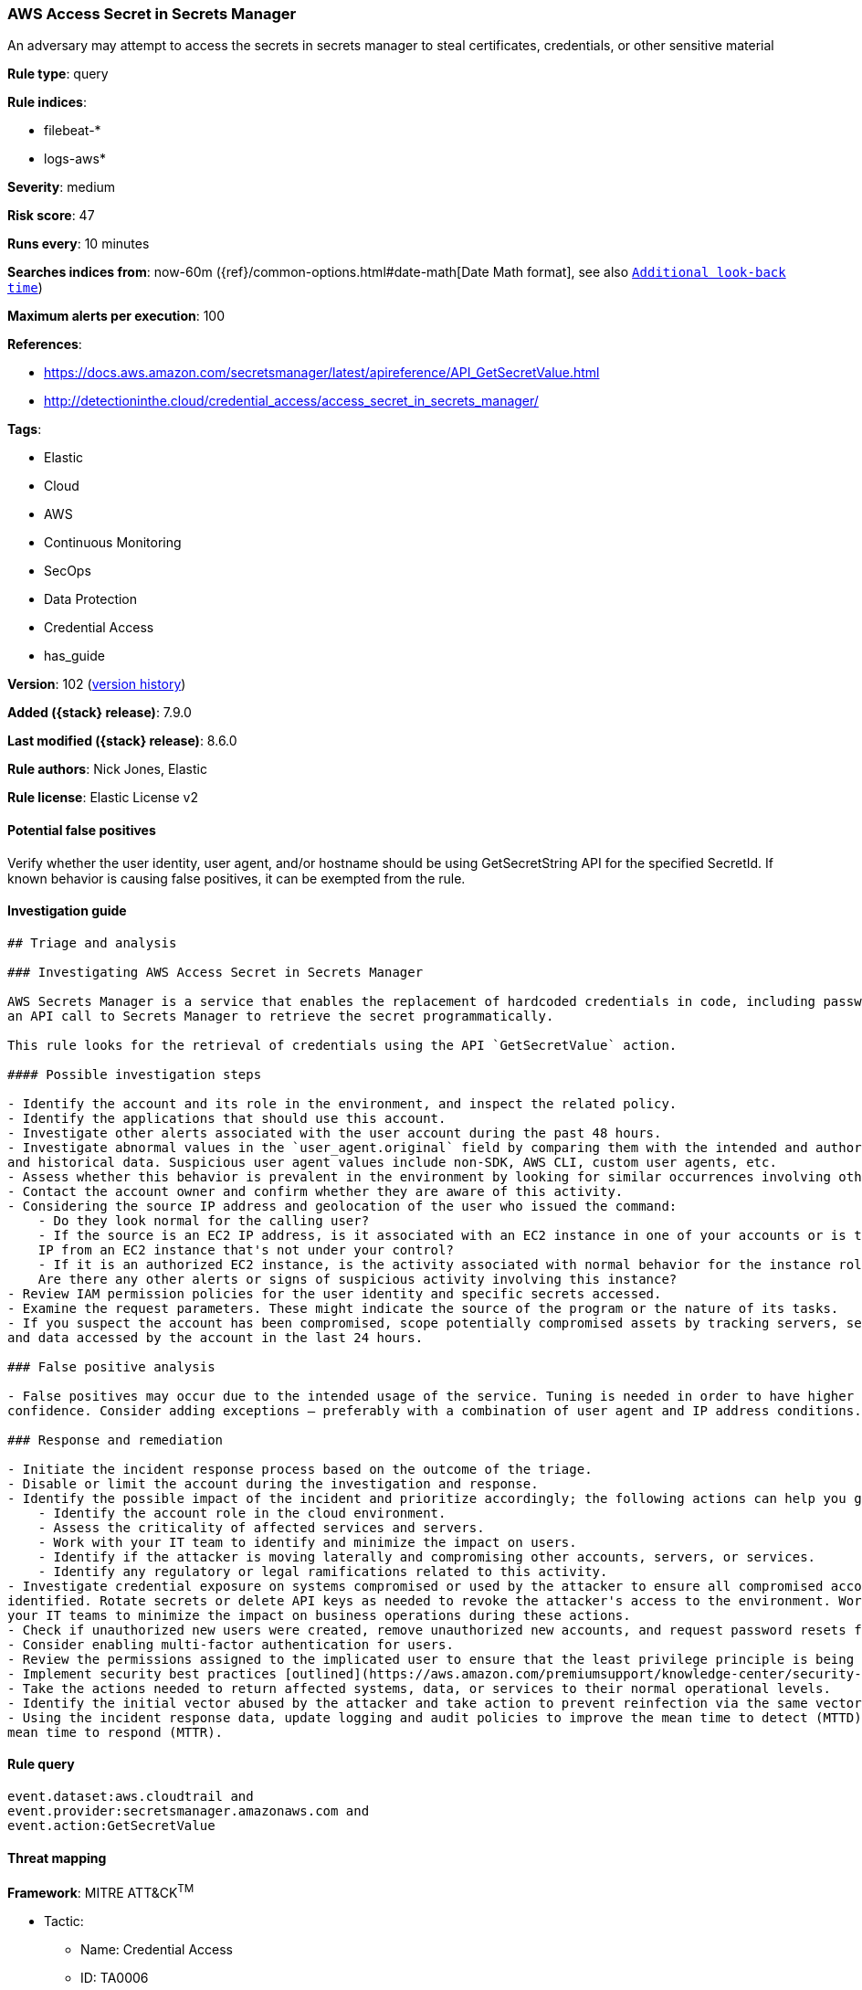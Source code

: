 [[aws-access-secret-in-secrets-manager]]
=== AWS Access Secret in Secrets Manager

An adversary may attempt to access the secrets in secrets manager to steal certificates, credentials, or other sensitive material

*Rule type*: query

*Rule indices*:

* filebeat-*
* logs-aws*

*Severity*: medium

*Risk score*: 47

*Runs every*: 10 minutes

*Searches indices from*: now-60m ({ref}/common-options.html#date-math[Date Math format], see also <<rule-schedule, `Additional look-back time`>>)

*Maximum alerts per execution*: 100

*References*:

* https://docs.aws.amazon.com/secretsmanager/latest/apireference/API_GetSecretValue.html
* http://detectioninthe.cloud/credential_access/access_secret_in_secrets_manager/

*Tags*:

* Elastic
* Cloud
* AWS
* Continuous Monitoring
* SecOps
* Data Protection
* Credential Access
* has_guide

*Version*: 102 (<<aws-access-secret-in-secrets-manager-history, version history>>)

*Added ({stack} release)*: 7.9.0

*Last modified ({stack} release)*: 8.6.0

*Rule authors*: Nick Jones, Elastic

*Rule license*: Elastic License v2

==== Potential false positives

Verify whether the user identity, user agent, and/or hostname should be using GetSecretString API for the specified SecretId. If known behavior is causing false positives, it can be exempted from the rule.

==== Investigation guide


[source,markdown]
----------------------------------
## Triage and analysis

### Investigating AWS Access Secret in Secrets Manager

AWS Secrets Manager is a service that enables the replacement of hardcoded credentials in code, including passwords, with
an API call to Secrets Manager to retrieve the secret programmatically.

This rule looks for the retrieval of credentials using the API `GetSecretValue` action.

#### Possible investigation steps

- Identify the account and its role in the environment, and inspect the related policy.
- Identify the applications that should use this account.
- Investigate other alerts associated with the user account during the past 48 hours.
- Investigate abnormal values in the `user_agent.original` field by comparing them with the intended and authorized usage
and historical data. Suspicious user agent values include non-SDK, AWS CLI, custom user agents, etc.
- Assess whether this behavior is prevalent in the environment by looking for similar occurrences involving other users.
- Contact the account owner and confirm whether they are aware of this activity.
- Considering the source IP address and geolocation of the user who issued the command:
    - Do they look normal for the calling user?
    - If the source is an EC2 IP address, is it associated with an EC2 instance in one of your accounts or is the source
    IP from an EC2 instance that's not under your control?
    - If it is an authorized EC2 instance, is the activity associated with normal behavior for the instance role or roles?
    Are there any other alerts or signs of suspicious activity involving this instance?
- Review IAM permission policies for the user identity and specific secrets accessed.
- Examine the request parameters. These might indicate the source of the program or the nature of its tasks.
- If you suspect the account has been compromised, scope potentially compromised assets by tracking servers, services,
and data accessed by the account in the last 24 hours.

### False positive analysis

- False positives may occur due to the intended usage of the service. Tuning is needed in order to have higher
confidence. Consider adding exceptions — preferably with a combination of user agent and IP address conditions.

### Response and remediation

- Initiate the incident response process based on the outcome of the triage.
- Disable or limit the account during the investigation and response.
- Identify the possible impact of the incident and prioritize accordingly; the following actions can help you gain context:
    - Identify the account role in the cloud environment.
    - Assess the criticality of affected services and servers.
    - Work with your IT team to identify and minimize the impact on users.
    - Identify if the attacker is moving laterally and compromising other accounts, servers, or services.
    - Identify any regulatory or legal ramifications related to this activity.
- Investigate credential exposure on systems compromised or used by the attacker to ensure all compromised accounts are
identified. Rotate secrets or delete API keys as needed to revoke the attacker's access to the environment. Work with
your IT teams to minimize the impact on business operations during these actions.
- Check if unauthorized new users were created, remove unauthorized new accounts, and request password resets for other IAM users.
- Consider enabling multi-factor authentication for users.
- Review the permissions assigned to the implicated user to ensure that the least privilege principle is being followed.
- Implement security best practices [outlined](https://aws.amazon.com/premiumsupport/knowledge-center/security-best-practices/) by AWS.
- Take the actions needed to return affected systems, data, or services to their normal operational levels.
- Identify the initial vector abused by the attacker and take action to prevent reinfection via the same vector.
- Using the incident response data, update logging and audit policies to improve the mean time to detect (MTTD) and the
mean time to respond (MTTR).
----------------------------------


==== Rule query


[source,js]
----------------------------------
event.dataset:aws.cloudtrail and
event.provider:secretsmanager.amazonaws.com and
event.action:GetSecretValue
----------------------------------

==== Threat mapping

*Framework*: MITRE ATT&CK^TM^

* Tactic:
** Name: Credential Access
** ID: TA0006
** Reference URL: https://attack.mitre.org/tactics/TA0006/
* Technique:
** Name: Steal Application Access Token
** ID: T1528
** Reference URL: https://attack.mitre.org/techniques/T1528/

[[aws-access-secret-in-secrets-manager-history]]
==== Rule version history

Version 102 (8.6.0 release)::
* Formatting only

Version 101 (8.5.0 release)::
* Formatting only

Version 7 (8.4.0 release)::
* Formatting only

Version 5 (7.13.0 release)::
* Formatting only

Version 4 (7.12.0 release)::
* Formatting only

Version 3 (7.11.2 release)::
* Formatting only

Version 2 (7.10.0 release)::
* Formatting only

